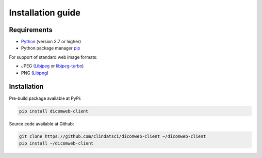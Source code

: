 .. _installation-guide:

Installation guide
==================

.. _requirements:

Requirements
------------

* `Python <https://www.python.org/>`_ (version 2.7 or higher)
* Python package manager `pip <https://pip.pypa.io/en/stable/>`_

For support of standard web image formats:

* JPEG (`Libjpeg <http://ijg.org/>`_ or `libjpeg-turbo <https://www.libjpeg-turbo.org/>`_)
* PNG (`Libpng <http://libpng.org/pub/png/libpng.html>`_)

.. _installation:

Installation
------------

Pre-build package available at PyPi:

.. code-block:: none

    pip install dicomweb-client

Source code available at Github:

.. code-block:: none

    git clone https://github.com/clindatsci/dicomweb-client ~/dicomweb-client
    pip install ~/dicomweb-client

